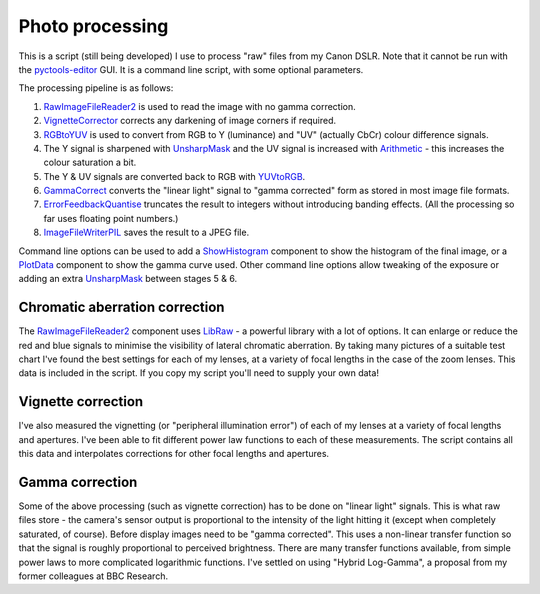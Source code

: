 Photo processing
================

This is a script (still being developed) I use to process "raw" files from my Canon DSLR.
Note that it cannot be run with the `pyctools-editor`_ GUI.
It is a command line script, with some optional parameters.

The processing pipeline is as follows:

1. RawImageFileReader2_ is used to read the image with no gamma correction.
2. VignetteCorrector_ corrects any darkening of image corners if required.
3. RGBtoYUV_ is used to convert from RGB to Y (luminance) and "UV" (actually CbCr) colour difference signals.
4. The Y signal is sharpened with UnsharpMask_ and the UV signal is increased with Arithmetic_ - this increases the colour saturation a bit.
5. The Y & UV signals are converted back to RGB with YUVtoRGB_.
6. GammaCorrect_ converts the "linear light" signal to "gamma corrected" form as stored in most image file formats.
7. ErrorFeedbackQuantise_ truncates the result to integers without introducing banding effects. (All the processing so far uses floating point numbers.)
8. ImageFileWriterPIL_ saves the result to a JPEG file.

Command line options can be used to add a ShowHistogram_ component to show the histogram of the final image, or a PlotData_ component to show the gamma curve used.
Other command line options allow tweaking of the exposure or adding an extra UnsharpMask_ between stages 5 & 6.

Chromatic aberration correction
-------------------------------

The RawImageFileReader2_ component uses LibRaw_ - a powerful library with a lot of options.
It can enlarge or reduce the red and blue signals to minimise the visibility of lateral chromatic aberration.
By taking many pictures of a suitable test chart I've found the best settings for each of my lenses, at a variety of focal lengths in the case of the zoom lenses.
This data is included in the script.
If you copy my script you'll need to supply your own data!

Vignette correction
-------------------

I've also measured the vignetting (or "peripheral illumination error") of each of my lenses at a variety of focal lengths and apertures.
I've been able to fit different power law functions to each of these measurements.
The script contains all this data and interpolates corrections for other focal lengths and apertures.

Gamma correction
----------------

Some of the above processing (such as vignette correction) has to be done on "linear light" signals.
This is what raw files store - the camera's sensor output is proportional to the intensity of the light hitting it (except when completely saturated, of course).
Before display images need to be "gamma corrected".
This uses a non-linear transfer function so that the signal is roughly proportional to perceived brightness.
There are many transfer functions available, from simple power laws to more complicated logarithmic functions.
I've settled on using "Hybrid Log-Gamma", a proposal from my former colleagues at BBC Research.


.. _Arithmetic: https://pyctools.readthedocs.io/en/latest/api/components/pyctools.components.arithmetic.html#pyctools.components.arithmetic.Arithmetic

.. _ErrorFeedbackQuantise: https://pyctools.readthedocs.io/en/latest/api/components/pyctools.components.colourspace.quantise.html

.. _GammaCorrect: https://pyctools.readthedocs.io/en/latest/api/components/pyctools.components.colourspace.gammacorrection.html#pyctools.components.colourspace.gammacorrection.GammaCorrect

.. _ImageFileWriterPIL: https://pyctools.readthedocs.io/en/latest/api/components/pyctools.components.io.imagefilepil.html

.. _LibRaw: https://www.libraw.org/

.. _PlotData: https://pyctools.readthedocs.io/en/latest/api/components/pyctools.components.io.plotdata.html

.. _pyctools-editor: https://pyctools.readthedocs.io/en/latest/api/tools/pyctools.tools.editor.html

.. _RawImageFileReader2: https://pyctools.readthedocs.io/en/latest/api/components/pyctools.components.io.rawimagefilereader2.html

.. _RGBtoYUV: https://pyctools.readthedocs.io/en/latest/api/components/pyctools.components.colourspace.rgbtoyuv.html

.. _ShowHistogram: https://pyctools.readthedocs.io/en/latest/api/components/pyctools.components.qt.showhistogram.html

.. _UnsharpMask: https://pyctools.readthedocs.io/en/latest/api/components/pyctools.components.photo.unsharpmask.html

.. _VignetteCorrector: https://pyctools.readthedocs.io/en/latest/api/components/pyctools.components.photo.vignettecorrector.html#pyctools.components.photo.vignettecorrector.VignetteCorrector

.. _YUVtoRGB: https://pyctools.readthedocs.io/en/latest/api/components/pyctools.components.colourspace.yuvtorgb.html
